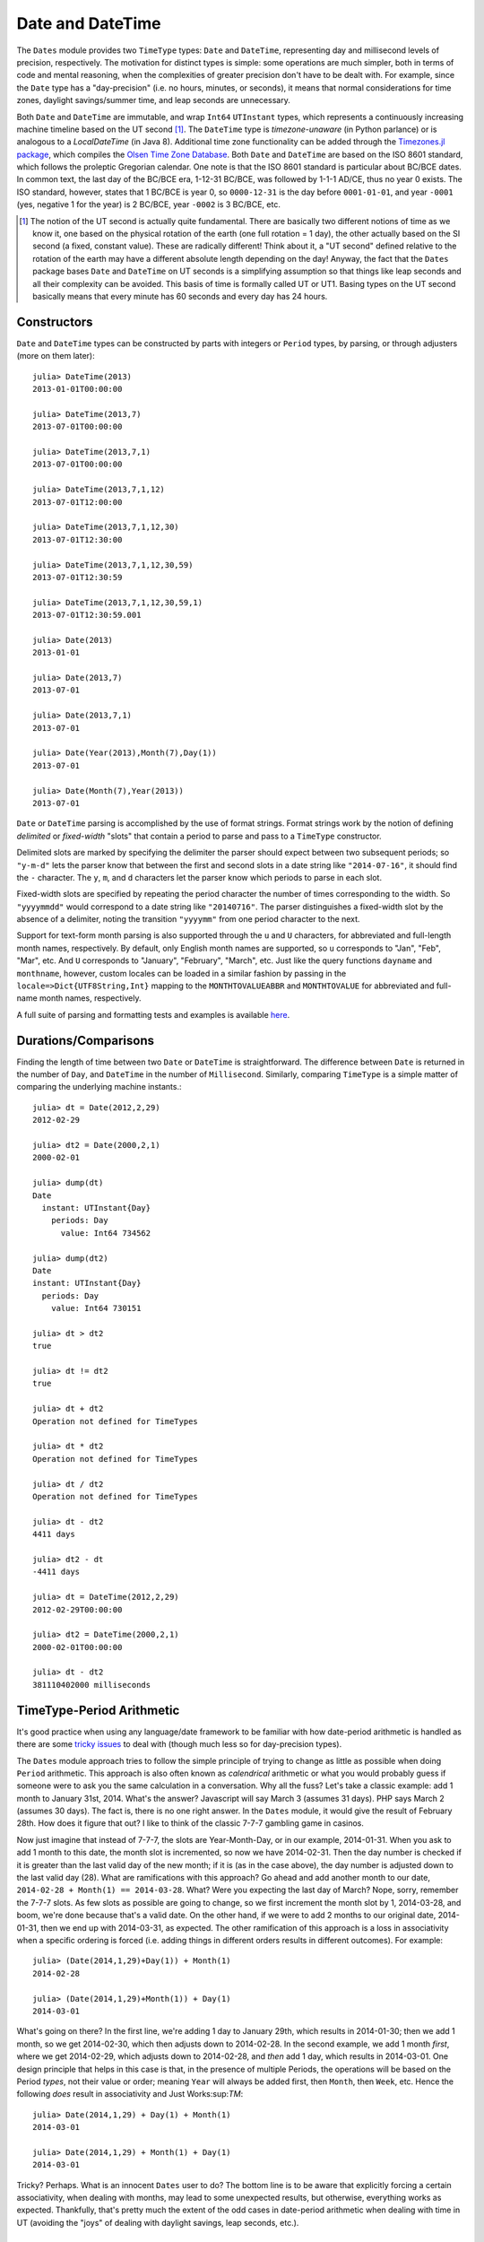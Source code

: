 .. _man-dates:

*************************************
 Date and DateTime  
*************************************

The ``Dates`` module provides two ``TimeType`` types: ``Date`` and ``DateTime``, representing day and millisecond levels of precision, respectively. The motivation for distinct types is simple: some operations are much simpler, both in terms of code and mental reasoning, when the complexities of greater precision don't have to be dealt with. For example, since the ``Date`` type has a "day-precision" (i.e. no hours, minutes, or seconds), it means that normal considerations for time zones, daylight savings/summer time, and leap seconds are unnecessary.

Both ``Date`` and ``DateTime`` are immutable, and wrap ``Int64`` ``UTInstant`` types, which represents a continuously increasing machine timeline based on the UT second [1]_. The ``DateTime`` type is *timezone-unaware* (in Python parlance) or is analogous to a *LocalDateTime* (in Java 8). Additional time zone functionality can be added through the `Timezones.jl package <https://github.com/quinnj/Timezones.jl/>`_, which compiles the `Olsen Time Zone Database <http://www.iana.org/time-zones>`_. Both ``Date`` and ``DateTime`` are based on the ISO 8601 standard, which follows the proleptic Gregorian calendar. One note is that the ISO 8601 standard is particular about BC/BCE dates. In common text, the last day of the BC/BCE era, 1-12-31 BC/BCE, was followed by 1-1-1 AD/CE, thus no year 0 exists. The ISO standard, however, states that 1 BC/BCE is year 0, so ``0000-12-31`` is the day before ``0001-01-01``, and year ``-0001`` (yes, negative 1 for the year) is 2 BC/BCE, year ``-0002`` is 3 BC/BCE, etc.

.. [1] The notion of the UT second is actually quite fundamental. There are basically two different notions of time as we know it, one based on the physical rotation of the earth (one full rotation = 1 day), the other actually based on the SI second (a fixed, constant value). These are radically different! Think about it, a "UT second" defined relative to the rotation of the earth  may have a different absolute length depending on the day! Anyway, the fact that the ``Dates`` package bases ``Date`` and ``DateTime`` on UT seconds is a simplifying assumption so that things like leap seconds and all their complexity can be avoided. This basis of time is formally called UT or UT1. Basing types on the UT second basically means that every minute has 60 seconds and every day has 24 hours.

Constructors
------------
``Date`` and ``DateTime`` types can be constructed by parts with integers or ``Period`` types, by parsing, or through adjusters (more on them later)::

  julia> DateTime(2013)
  2013-01-01T00:00:00

  julia> DateTime(2013,7)
  2013-07-01T00:00:00

  julia> DateTime(2013,7,1)
  2013-07-01T00:00:00

  julia> DateTime(2013,7,1,12)
  2013-07-01T12:00:00

  julia> DateTime(2013,7,1,12,30)
  2013-07-01T12:30:00

  julia> DateTime(2013,7,1,12,30,59)
  2013-07-01T12:30:59

  julia> DateTime(2013,7,1,12,30,59,1)
  2013-07-01T12:30:59.001

  julia> Date(2013)
  2013-01-01

  julia> Date(2013,7)
  2013-07-01

  julia> Date(2013,7,1)
  2013-07-01

  julia> Date(Year(2013),Month(7),Day(1))
  2013-07-01

  julia> Date(Month(7),Year(2013))
  2013-07-01

``Date`` or ``DateTime`` parsing is accomplished by the use of format strings. Format strings work by the notion of defining *delimited* or *fixed-width* "slots" that contain a period to parse and pass to a ``TimeType`` constructor. 

Delimited slots are marked by specifying the delimiter the parser should expect between two subsequent periods; so ``"y-m-d"`` lets the parser know that between the first and second slots in a date string like ``"2014-07-16"``, it should find the ``-`` character. The ``y``, ``m``, and ``d`` characters let the parser know which periods to parse in each slot. 

Fixed-width slots are specified by repeating the period character the number of times corresponding to the width. So ``"yyyymmdd"`` would correspond to a date string like ``"20140716"``. The parser distinguishes a fixed-width slot by the absence of a delimiter, noting the transition ``"yyyymm"`` from one period character to the next. 

Support for text-form month parsing is also supported through the ``u`` and ``U`` characters, for abbreviated and full-length month names, respectively. By default, only English month names are supported, so ``u`` corresponds to "Jan", "Feb", "Mar", etc. And ``U`` corresponds to "January", "February", "March", etc. Just like the query functions ``dayname`` and ``monthname``, however, custom locales can be loaded in a similar fashion by passing in the ``locale=>Dict{UTF8String,Int}`` mapping to the ``MONTHTOVALUEABBR`` and ``MONTHTOVALUE`` for abbreviated and full-name month names, respectively.

A full suite of parsing and formatting tests and examples is available `here <https://github.com/quinnj/Dates.jl/blob/master/test/io.jl>`_.

Durations/Comparisons
---------------------

Finding the length of time between two ``Date`` or ``DateTime`` is straightforward. The difference between ``Date`` is returned in the number of ``Day``, and ``DateTime`` in the number of ``Millisecond``. Similarly, comparing ``TimeType`` is a simple matter of comparing the underlying machine instants.::

  julia> dt = Date(2012,2,29)
  2012-02-29

  julia> dt2 = Date(2000,2,1)
  2000-02-01

  julia> dump(dt)
  Date
    instant: UTInstant{Day}
      periods: Day
        value: Int64 734562

  julia> dump(dt2)
  Date
  instant: UTInstant{Day}
    periods: Day
      value: Int64 730151

  julia> dt > dt2
  true

  julia> dt != dt2
  true

  julia> dt + dt2
  Operation not defined for TimeTypes

  julia> dt * dt2
  Operation not defined for TimeTypes

  julia> dt / dt2
  Operation not defined for TimeTypes

  julia> dt - dt2
  4411 days

  julia> dt2 - dt
  -4411 days

  julia> dt = DateTime(2012,2,29)
  2012-02-29T00:00:00

  julia> dt2 = DateTime(2000,2,1)
  2000-02-01T00:00:00

  julia> dt - dt2
  381110402000 milliseconds

TimeType-Period Arithmetic
--------------------------

It's good practice when using any language/date framework to be familiar with how date-period arithmetic is handled as there are some `tricky issues <http://msmvps.com/blogs/jon_skeet/archive/2010/12/01/the-joys-of-date-time-arithmetic.aspx>`_ to deal with (though much less so for day-precision types).

The ``Dates`` module approach tries to follow the simple principle of trying to change as little as possible when doing ``Period`` arithmetic. This approach is also often known as *calendrical* arithmetic or what you would probably guess if someone were to ask you the same calculation in a conversation. Why all the fuss? Let's take a classic example: add 1 month to January 31st, 2014. What's the answer? Javascript will say March 3 (assumes 31 days). PHP says March 2 (assumes 30 days). The fact is, there is no one right answer. In the ``Dates`` module, it would give the result of February 28th. How does it figure that out? I like to think of the classic 7-7-7 gambling game in casinos.

Now just imagine that instead of 7-7-7, the slots are Year-Month-Day, or in our example, 2014-01-31. When you ask to add 1 month to this date, the month slot is incremented, so now we have 2014-02-31. Then the day number is checked if it is greater than the last valid day of the new month; if it is (as in the case above), the day number is adjusted down to the last valid day (28). What are ramifications with this approach? Go ahead and add another month to our date, ``2014-02-28 + Month(1) == 2014-03-28``. What? Were you expecting the last day of March? Nope, sorry, remember the 7-7-7 slots. As few slots as possible are going to change, so we first increment the month slot by 1, 2014-03-28, and boom, we're done because that's a valid date. On the other hand, if we were to add 2 months to our original date, 2014-01-31, then we end up with 2014-03-31, as expected. The other ramification of this approach is a loss in associativity when a specific ordering is forced (i.e. adding things in different orders results in different outcomes). For example::

  julia> (Date(2014,1,29)+Day(1)) + Month(1)
  2014-02-28

  julia> (Date(2014,1,29)+Month(1)) + Day(1)
  2014-03-01

What's going on there? In the first line, we're adding 1 day to January 29th, which results in 2014-01-30; then we add 1 month, so we get 2014-02-30, which then adjusts down to 2014-02-28. In the second example, we add 1 month *first*, where we get 2014-02-29, which adjusts down to 2014-02-28, and *then* add 1 day, which results in 2014-03-01. One design principle that helps in this case is that, in the presence of multiple Periods, the operations will be based on the Period *types*, not their value or order; meaning ``Year`` will always be added first, then ``Month``, then ``Week``, etc. Hence the following *does* result in associativity and Just Works:sup:`TM`::

  julia> Date(2014,1,29) + Day(1) + Month(1)
  2014-03-01

  julia> Date(2014,1,29) + Month(1) + Day(1)
  2014-03-01

Tricky? Perhaps. What is an innocent ``Dates`` user to do? The bottom line is to be aware that explicitly forcing a certain associativity, when dealing with months, may lead to some unexpected results, but otherwise, everything works as expected. Thankfully, that's pretty much the extent of the odd cases in date-period arithmetic when dealing with time in UT (avoiding the "joys" of dealing with daylight savings, leap seconds, etc.).

Accessor Functions
------------------

Because the `Date` and `DateTime` types are stored as single ``Int64`` values, date parts or fields can be retrieved through accessor functions. The lowercase accessors return the field as an integer::

  julia> t = Date(2014,1,31)
  2014-01-31

  julia> Dates.year(t)
  2014

  julia> Dates.month(t)
  1

  julia> Dates.week(t)
  5

  julia> Dates.day(t)
  31

While propercase return the same value in the corresponding ``Period`` type::

  julia> Dates.Year(t)
  2014 years

  julia> Dates.Day(t)
  31 days

Compound methods are provided, as they provide a measure of efficiency if multiple fields are needed::

  julia> Dates.yearmonth(t)
  (2014,1)

  julia> Dates.monthday(t)
  (1,31)

  julia> Dates.yearmonthday(t)
  (2014,1,31)

One may also access the underlying ``UTInstant`` or integer value::

  julia> dump(t)
  Date 
  instant: UTInstant{Day} 
    periods: Day 
      value: Int64 735264

  julia> t.instant
  UTInstant{Day}(735264 days)

  julia> Dates.value(t)
  735264

Query Functions
---------------

Query functions provide calendrical information about a ``TimeType``. They include information about the day of the week::

  julia> t = Date(2014,1,31)
  2014-01-31

  julia> Dates.dayofweek(t)
  5

  julia> Dates.dayname(t)
  "Friday"

  julia> Dates.dayofweekofmonth(t)
  5  # 5th Friday of January

Month of the year::

  julia> Dates.monthname(t)
  "January"

  julia> Dates.daysinmonth(t)
  31

As well as informationa about the ``TimeType``'s year and quarter::

  julia> Dates.isleap(t)
  false

  julia> Dates.dayofyear(t)
  31

  julia> Dates.quarterofyear(t)
  1

  julia> Dates.dayofquarter(t)
  31

The ``dayname`` and ``monthname`` methods can also take an optional ``locale`` keyword that can be used to return the name of the day or month of the year for other languages/locales::

  julia> const french_daysofweek = [1=>"Lundi",2=>"Mardi",3=>"Mercredi",4=>"Jeudi",5=>"Vendredi",6=>"Samedi",7=>"Dimanche"];

  # Load the mapping into the Dates module under locale name "french"
  julia> Dates.VALUETODAYOFWEEK["french"] = french_daysofweek;

  julia> Dates.dayname(t;locale="french")
  "Vendredi"

Similarly for the ``monthname`` function, a mapping of ``locale=>Dict{Int,UTF8String}`` should be loaded in ``Dates.VALUETOMONTH``.

Adjuster Functions
------------------

As convenient as date-period arithmetics are, often the kinds of calculations needed on dates take on a *calendrical* or *temporal* nature rather than a fixed number of periods. Holidays are a perfect example; most follow rules such as ``Memorial Day = Last Monday of May``, or ``Thanksgiving = 4th Thursday of November``. These kinds of temporal expressions deal with rules relative to the calendar, like first or last of the month, next Tuesday, or the first and third Wednesdays, etc.

The ``Dates`` module provides the *adjuster* API through several convenient methods that aid in simply and succinctly expressing temporal rules. The first group of adjuster methods deal with the first and last of weeks, months, quarters, and years. They each take a single ``TimeType`` as input and return the first or last of the desired period relative to the input.

::

  # Adjusts the input to the Monday of the input's week
  julia> Dates.firstdayofweek(Date(2014,7,16))
  2014-07-14 

  # Adjusts to the last day of the input's month
  julia> Dates.lastdayofmonth(Date(2014,7,16))
  2014-07-31

  # Adjusts to the last day of the input's quarter
  julia> Dates.lastdayofquarter(Date(2014,7,16))
  2014-09-30

The next four higher-order methods, ``tofirst``, ``tolast``, ``tonext``, and ``toprev``, generalize working with temporal expressions by taking a ``DateFunction`` as first argument, along with a starting ``TimeType``. A ``DateFunction`` is just a function that takes a single ``TimeType`` as input and returns a ``Bool``, ``true`` indicating a satisfied adjustment criterion. 
For example::

  julia> istuesday = x->Dates.dayofweek(x) == Dates.Tuesday  # Returns true if Tuesday
  (anonymous function)

  julia> Dates.tonext(istuesday, Date(2014,7,13)) # 2014-07-13 is a Sunday
  2014-07-15

  # Convenience method provided for day of the week adjustments
  julia> Dates.tonext(Date(2014,7,13), Dates.Tuesday)
  2014-07-15

This is useful with the do-block syntax for more complex temporal expressions::

  julia> Dates.tonext(Date(2014,7,13)) do x
            # Return true on the 4th Thursday of November (Thanksgiving)
            Dates.dayofweek(x) == Dates.Thursday &&
            Dates.dayofweekofmonth(x) == 4 &&
            Dates.month(x) == Dates.November
        end
  2014-11-27

The ``tofirst`` and ``tolast`` similarly take a ``DateFunction`` as first argument, but adjust to the first or last of the month by default, with a keyword to specify the first or last of the year instead::

  julia> Dates.tofirst(istuesday, Date(2014,7,13)) # Defaults to 1st of the month
  2014-07-01

  julia> Dates.tofirst(istuesday, Date(2014,7,13); of=Dates.Year)
  2014-01-07

  julia> Dates.tolast(istuesday, Date(2014,7,13))
  2014-07-29

  julia> Dates.tolast(istuesday, Date(2014,7,13); of=Dates.Year)
  2014-12-30

The final method in the adjuster API is the ``recur`` function. ``recur`` vectorizes the adjustment process by taking a start and stop date (optionally specificed by a ``StepRange``), along with a ``DateFunction`` to specify all valid dates/moments to be returned in the specified range. In this case, the ``DateFunction`` is often referred to as the "inclusion" function because it specifies (by returning true) which dates/moments should be included in the returned vector of dates. 


Period Types
------------

Periods are a human view of discrete, sometimes irregular durations of time. Consider 1 month; it could represent, in days, a value of 28, 29, 30, or 31 depending on the year and month context. Or a year could represent 365 or 366 days in the case of a leap year. ``Period`` types are simple ``Int64`` wrappers and are constructed by wrapping any ``Integer`` type, i.e. ``Year(1)`` or ``Month(3.0)``. Arithmetic between ``Period`` of the same type behave like ``Integer``, and limited ``Period-Real`` arithmetic is available for scaling (``*`` and ``div``)
::

  julia> y1 = Dates.Year(1)
  1 year

  julia> y2 = Dates.Year(2)
  2 years

  julia> y3 = Dates.Year(10)
  10 years

  julia> y1 + y2
  3 years

  julia> div(y3,y2)
  5 years

  julia> y3 - y2
  8 years

  julia> y3 * y2
  20 years

  julia> y3 % y2
  0 years

  julia> y1 + 20
  21 years

  julia> div(y3,3) # mirrors integer division
  3 years


Full descriptions of exported functions in the Dates module is availbe `here <http://docs.julialang.org/en/latest/stdlib/dates/>`_. 
